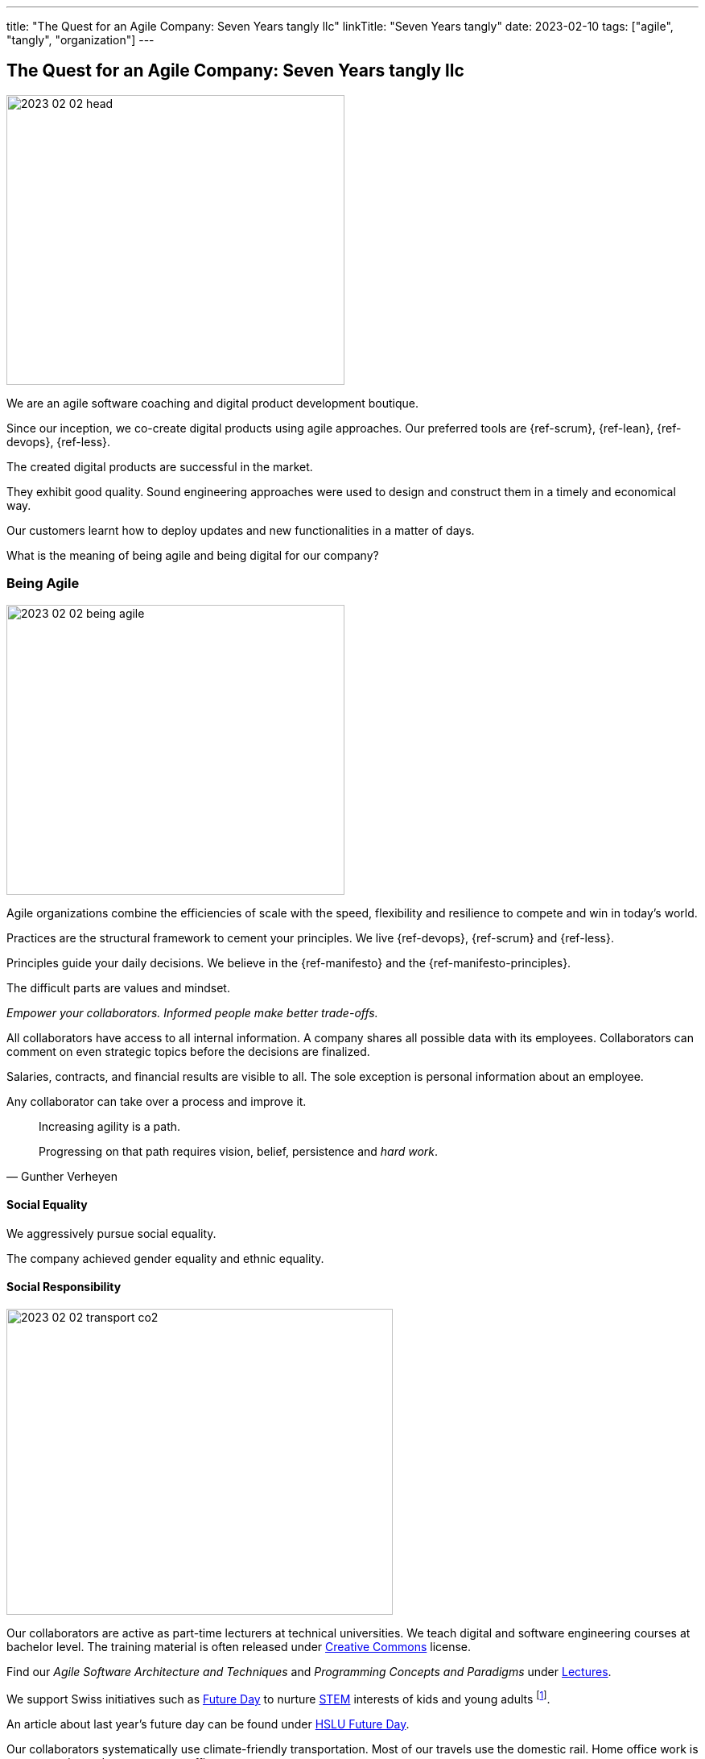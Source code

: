 ---
title: "The Quest for an Agile Company: Seven Years tangly llc"
linkTitle: "Seven Years tangly"
date: 2023-02-10
tags: ["agile", "tangly", "organization"]
---

== The Quest for an Agile Company: Seven Years tangly llc
:author: Marcel Baumann
:email: <marcel.baumann@tangly.net>
:homepage: https://www.tangly.net/
:company: https://www.tangly.net/[tangly llc]

image::2023-02-02-head.png[width=420,height=360,role=left]

We are an agile software coaching and digital product development boutique.

Since our inception, we co-create digital products using agile approaches.
Our preferred tools are {ref-scrum}, {ref-lean}, {ref-devops}, {ref-less}.

The created digital products are successful in the market.

They exhibit good quality.
Sound engineering approaches were used to design and construct them in a timely and economical way.

Our customers learnt how to deploy updates and new functionalities in a matter of days.

What is the meaning of being agile and being digital for our company?

=== Being Agile

image::2023-02-02-being-agile.png[width=420,height=360,role=left]

Agile organizations combine the efficiencies of scale with the speed, flexibility and resilience to compete and win in today’s world.

Practices are the structural framework to cement your principles.
We live {ref-devops}, {ref-scrum} and {ref-less}.

Principles guide your daily decisions.
We believe in the {ref-manifesto} and the {ref-manifesto-principles}.

The difficult parts are values and mindset.

_Empower your collaborators.
Informed people make better trade-offs._

All collaborators have access to all internal information.
A company shares all possible data with its employees.
Collaborators can comment on even strategic topics before the decisions are finalized.

Salaries, contracts, and financial results are visible to all.
The sole exception is personal information about an employee.

Any collaborator can take over a process and improve it.

[quote,Gunther Verheyen]
____
Increasing agility is a path.

Progressing on that path requires vision, belief, persistence and _hard work_.
____

==== Social Equality

We aggressively pursue social equality.

The company achieved gender equality and ethnic equality.

==== Social Responsibility

image::2023-02-02-transport-co2.png[width=480,height=380,role=left]

Our collaborators are active as part-time lecturers at technical universities.
We teach digital and software engineering courses at bachelor level.
The training material is often released under https://creativecommons.org/[Creative Commons] license.

Find our _Agile Software Architecture and Techniques_ and _Programming Concepts and Paradigms_ under link:../../../ideas/learnings/lectures/[Lectures].

We support Swiss initiatives such as https://www.nationalerzukunftstag.ch/informationen-fuer-eltern/englisch[Future Day] to nurture
https://en.wikipedia.org/wiki/Science,_technology,_engineering,_and_mathematics[STEM] interests of kids and young adults
footnote:[The percentage of MINT female students in Switzerland is around 11% (statistics from http://www.ictswitzerland.ch/[ICT Switzerland], Position Paper, 2020-02-25).
This is a cultural and gender equality catastrophe.
Neither the Swiss federal nor state governments have a MINT program with goals and budgets.
Volunteer initiatives try to improve this shameful situation for decades.].

An article about last year's future day can be found under https://hub.hslu.ch/informatik/ava-und-talena-11-informatik-ist-cool-zukunftstag/[HSLU Future Day].

Our collaborators systematically use climate-friendly transportation.
Most of our travels use the domestic rail.
Home office work is encouraged to reduce commute traffic.

Office emissions are minimal.
We acquire notebooks to minimise power consumption.
Our company does not possess any printers, faxes, or phone landlines.

All our documents and correspondence materials are digital.
Our technical library is solely composed of ebooks.

=== Being Digital

All our internal processes are digital.

[quote,Warren Buffett]
____
When people tell me they've learned from experience, I tell them the trick is to learn from other people's experience.
____

The trend towards digital documents, https://www.six-group.com/en/products-services/banking-services/payment-standardization/standards/qr-bill.html[QR Code]
and https://fnfe-mpe.org/factur-x/factur-x_en/[digital exchange] standards for invoices helps us to extend our digital approaches to our partners and customers.

We have almost no manual or paper interactions with government platforms and insurance companies.
Swiss government departments provide web portal access to their services.
At least we do not need to send paper documents.

But none of the governments provided solutions for social insurances, VAT declarations or salary documents have a published API.
Swiss government solutions are still stuck in the last millennium and have missed the API integration approach.

The Swiss federal government deployed a new https://www.estv.admin.ch/estv/en/home.html[Swiss Federal Tax Administration Portal] last year.
The various services are now located under one portal.
The solution is still missing a public API to enable the digital transformation of company's processes
footnote:[Having collaborator inputting data on a Web form is certainly not the definition of a digital process.].

Big insurance companies are worse than the federal government.
Pension fund and accident insurances still ask for paper correspondence for standardized processes such as mutation or yearly salary structure information.
Improvements are visible but incredibly slow
footnote:[In 2022, we could handle most of our communication with insurance companies electronically.
Pension funds still regularly require printed communication.
They finally accept that we scan their forms and send them per email.
Their own collaborators are very helpful and are not proud of their company's approach.].

We used Google as our main provider of digital applications for daily work.
We have a company account and associated contract since the inception of our company.

We had to painfully acknowledge that Google has slow innovation and outdated solutions.
Try to publish Internet sites with their https://sites.google.com/[Sites] application.
It is cumbersome, and no support for {ref-asciidoc} or https://daringfireball.net/projects/markdown/syntax[Markdown] is available.

Static website concepts and infrastructure as version managed artifacts are sorely missing.
We initiated a slow withdrawal from their digital offerings.

=== Lessons Learnt

==== Website

You want a quality and lively website.
Collaborators should be empowered to modify content in a timely and cost-effective manner.

_Use a static website.
Version each release in a git repository.
Deploy in minutes._

Our main website with this blog is a static website based on {ref-hugo} and the {ref-docsy} theme <<improving-hugo>><<comments-hugo>>.

We use tools to generate new content and deploy the result.
Simple scripts create a new version of the site and publish it to the Internet.

All texts and the configuration are stored in a git repository.
All collaborators have the rights to enhance the content of our site
footnote:[Take it easy. Git easily supports fast rollback if a change was catastrophic.].

==== BitBucket Platform

The BitBucket offered functionalities are archaic.
Their wiki-based approach with Confluence and Jira is the wrong approach for modern digital product development.
The platform does not support {ref-asciidoc}, CI offerings and https://en.wikipedia.org/wiki/CNAME_record[CNAME] support for our static website.
The community requests such improvements for years.

_Use GitHub or GitLab._

We decided to phase out the usage of BitBucket and use more modern platforms.
We use currently GitHub as our primary platform and GitLab as a fallback solution.

GitHub supports {ref-asciidoc}, has a reasonable CI offering, and their _CNAME_ support is awesome <<cname-github-pages>>.

==== Internet Platforms

Take ownership of the URL for all the sites you own.
Your blogs and documentation often link to articles or pages on various organization websites
footnote:[The hosting company can disappear or change their business model.
Avoid location dependency.
Nothing is more unpleasant than a dead link or a link to outdated information.].

_Publish under your domain name._

The domain name is your identity on the Internet.
Prospects and interested parties will find you through your name.

Use your organization domain for all internal links to simplify migration of your sites to another provider
footnote:[We decided to move our static websites from BitBucket to GitHub.
We were surprised how many links we had to change.].

[bibliography]
=== Links

- [[[six-years-tangly, 1]]] link:../../2022/the-quest-for-an-agile-company-six-years-tangly-llc/[Six Year tangly llc]
Marcel Baumann. 2022.
- [[[five-years-tangly, 2]]] link:../../2020/2020/the-quest-for-an-agile-company-five-years-tangly-llc/[Five Year tangly llc]
Marcel Baumann. 2020.
- [[[four-years-tangly, 3]]] link:../../2019/a-journey-to-be-a-digital-company-tangly-llc/[Four Year tangly llc]
Marcel Baumann. 2019.
- [[[no-printer, 4]]] link:../../2022/eliminate-your-printer/[Eliminate Your Printer]
Marcel Baumann. 2022.
- [[[founding-tangly, 5]]] link:../../2016/found-a-limited-liability-company-in-switzerland/[Founding tangly llc]
Marcel Baumann. 2016.
- [[[cname-github-pages, 6]]] https://docs.github.com/en/pages/configuring-a-custom-domain-for-your-github-pages-site/about-custom-domains-and-github-page[Configure a Custom Domain for your GitHub Pages Site] GitHub. 2022-12-01.
- [[[improving-hugo, 7]]] link:../../2021/improving-a-static-web-site-build-with-hugo-and-docsy/[Improving a Static Website Build with Hugo and Docsy]
Marcel Baumann, 2021.
- [[[comments-hugo, 8]]] link:../../2020/support-comments-for-static-hugo-website/[Support Comments for Static Hugo Website]
Marcel Baumann, 2020.
